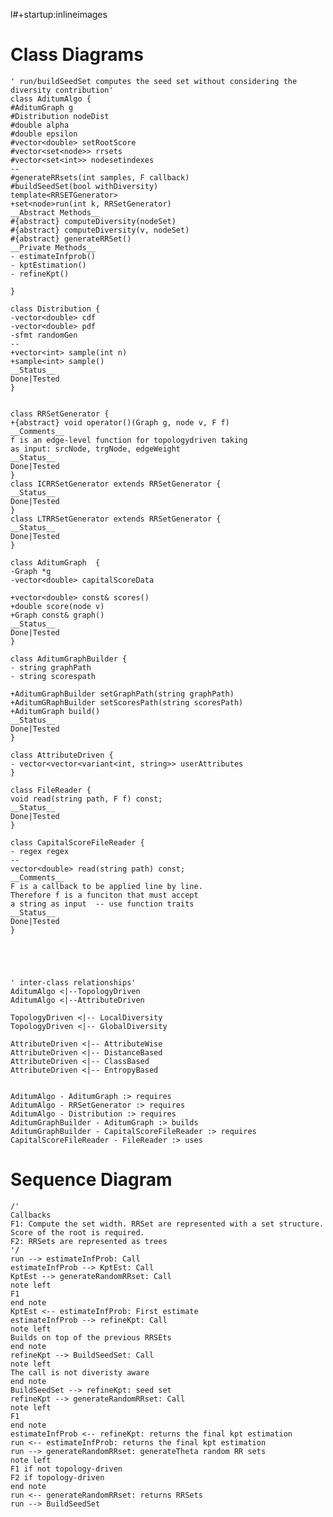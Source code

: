 l#+startup:inlineimages
* Class Diagrams
#+BEGIN_SRC plantuml :file classDiagram.png
' run/buildSeedSet computes the seed set without considering the diversity contribution'
class AditumAlgo {
#AditumGraph g
#Distribution nodeDist
#double alpha
#double epsilon
#vector<double> setRootScore
#vector<set<node>> rrsets
#vector<set<int>> nodesetindexes
--
#generateRRsets(int samples, F callback)
#buildSeedSet(bool withDiversity)
template<RRSETGenerator>
+set<node>run(int k, RRSetGenerator)
__Abstract Methods__
#{abstract} computeDiversity(nodeSet)
#{abstract} computeDiversity(v, nodeSet) 
#{abstract} generateRRSet()
__Private Methods__
- estimateInfprob() 
- kptEstimation()
- refineKpt()

}

class Distribution {
-vector<double> cdf
-vector<double> pdf
-sfmt randomGen
--
+vector<int> sample(int n)
+sample<int> sample()
__Status__
Done|Tested
}


class RRSetGenerator {
+{abstract} void operator()(Graph g, node v, F f)
__Comments__
f is an edge-level function for topologydriven taking
as input: srcNode, trgNode, edgeWeight
__Status__
Done|Tested
}
class ICRRSetGenerator extends RRSetGenerator {
__Status__
Done|Tested
}
class LTRRSetGenerator extends RRSetGenerator {
__Status__
Done|Tested
}

class AditumGraph  {
-Graph *g
-vector<double> capitalScoreData

+vector<double> const& scores()
+double score(node v)
+Graph const& graph()
__Status__
Done|Tested
}

class AditumGraphBuilder {
- string graphPath
- string scorespath

+AditumGraphBuilder setGraphPath(string graphPath)
+AditumGRaphBuilder setScoresPath(string scoresPath)
+AditumGraph build()
__Status__
Done|Tested
}

class AttributeDriven {
- vector<vector<variant<int, string>> userAttributes
}

class FileReader {
void read(string path, F f) const;
__Status__
Done|Tested
}

class CapitalScoreFileReader {
- regex regex
--
vector<double> read(string path) const;
__Comments__
F is a callback to be applied line by line.
Therefore f is a funciton that must accept 
a string as input  -- use function traits
__Status__
Done|Tested
}





' inter-class relationships'
AditumAlgo <|--TopologyDriven
AditumAlgo <|--AttributeDriven 

TopologyDriven <|-- LocalDiversity
TopologyDriven <|-- GlobalDiversity

AttributeDriven <|-- AttributeWise
AttributeDriven <|-- DistanceBased
AttributeDriven <|-- ClassBased
AttributeDriven <|-- EntropyBased


AditumAlgo - AditumGraph :> requires
AditumAlgo - RRSetGenerator :> requires
AditumAlgo - Distribution :> requires
AditumGraphBuilder - AditumGraph :> builds
AditumGraphBuilder - CapitalScoreFileReader :> requires
CapitalScoreFileReader - FileReader :> uses
#+END_SRC
#+results: 
[[file:classDiagram.png]]
* Sequence Diagram 


#+BEGIN_SRC plantuml :file sequenceDiagram.png
/'
Callbacks
F1: Compute the set width. RRSet are represented with a set structure. Score of the root is required.
F2: RRSets are represented as trees
'/
run --> estimateInfProb: Call
estimateInfProb --> KptEst: Call
KptEst --> generateRandomRRset: Call 
note left
F1
end note
KptEst <-- estimateInfProb: First estimate
estimateInfProb --> refineKpt: Call 
note left
Builds on top of the previous RRSEts
end note
refineKpt --> BuildSeedSet: Call
note left
The call is not diveristy aware
end note
BuildSeedSet --> refineKpt: seed set
refineKpt --> generateRandomRRset: Call
note left
F1 
end note
estimateInfProb <-- refineKpt: returns the final kpt estimation
run <-- estimateInfProb: returns the final kpt estimation
run --> generateRandomRRset: generateTheta random RR sets
note left 
F1 if not topology-driven
F2 if topology-driven
end note
run <-- generateRandomRRset: returns RRSets
run --> BuildSeedSet


#+END_SRC

#+RESULTS:
[[file:sequenceDiagram.png]]


